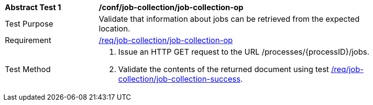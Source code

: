 [[ats_job-collection_job-collection-op]]
[width="90%",cols="2,6a"]
|===
^|*Abstract Test {counter:ats-id}* |*/conf/job-collection/job-collection-op*
^|Test Purpose |Validate that information about jobs can be retrieved from the expected location.
^|Requirement |<<req_job-collection_job-collection-op,/req/job-collection/job-collection-op>>
^|Test Method |. Issue an HTTP GET request to the URL /processes/{processID}/jobs.
. Validate the contents of the returned document using test <<ats_job-collection_job-collection-success,/req/job-collection/job-collection-success>>.
|===
